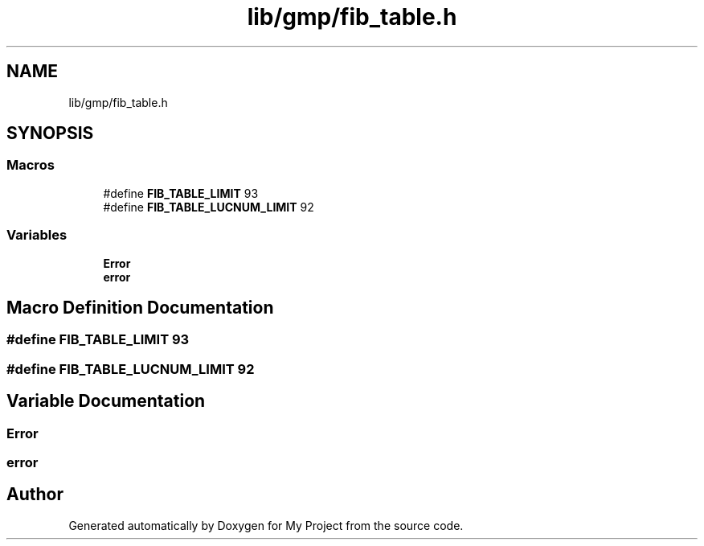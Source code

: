 .TH "lib/gmp/fib_table.h" 3 "Sun Jul 12 2020" "My Project" \" -*- nroff -*-
.ad l
.nh
.SH NAME
lib/gmp/fib_table.h
.SH SYNOPSIS
.br
.PP
.SS "Macros"

.in +1c
.ti -1c
.RI "#define \fBFIB_TABLE_LIMIT\fP   93"
.br
.ti -1c
.RI "#define \fBFIB_TABLE_LUCNUM_LIMIT\fP   92"
.br
.in -1c
.SS "Variables"

.in +1c
.ti -1c
.RI "\fBError\fP"
.br
.ti -1c
.RI "\fBerror\fP"
.br
.in -1c
.SH "Macro Definition Documentation"
.PP 
.SS "#define FIB_TABLE_LIMIT   93"

.SS "#define FIB_TABLE_LUCNUM_LIMIT   92"

.SH "Variable Documentation"
.PP 
.SS "Error"

.SS "error"

.SH "Author"
.PP 
Generated automatically by Doxygen for My Project from the source code\&.
